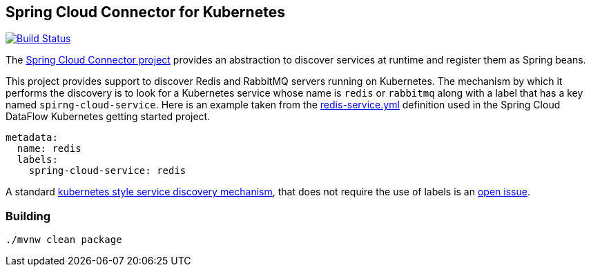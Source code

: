 == Spring Cloud Connector for Kubernetes

image:https://build.spring.io/plugins/servlet/buildStatusImage/SCD-SCKC[Build Status, link=https://build.spring.io/browse/SCD-SCKC]


The https://cloud.spring.io/spring-cloud-connectors/spring-cloud-connectors.html[Spring Cloud Connector project] provides an abstraction to discover services at runtime and register them as Spring beans.  

This project provides support to discover Redis and RabbitMQ servers running on Kubernetes. The mechanism by which it performs the discovery is to look for a Kubernetes service whose name is `redis` or `rabbitmq` along with a label that has a key named `spirng-cloud-service`.  Here is an example taken from the https://github.com/spring-cloud/spring-cloud-dataflow-admin-kubernetes/blob/master/src/etc/kubernetes/redis-service.yml[redis-service.yml] definition used in the Spring Cloud DataFlow Kubernetes getting started project.

----
metadata:
  name: redis
  labels:
    spring-cloud-service: redis
----

A standard https://github.com/kubernetes/kubernetes/blob/master/docs/user-guide/services.md#discovering-services[kubernetes style service discovery mechanism], that does not require the use of labels is an https://github.com/spring-cloud/spring-cloud-dataflow-admin-kubernetes/issues/17[open issue].

=== Building 

```
./mvnw clean package
```





